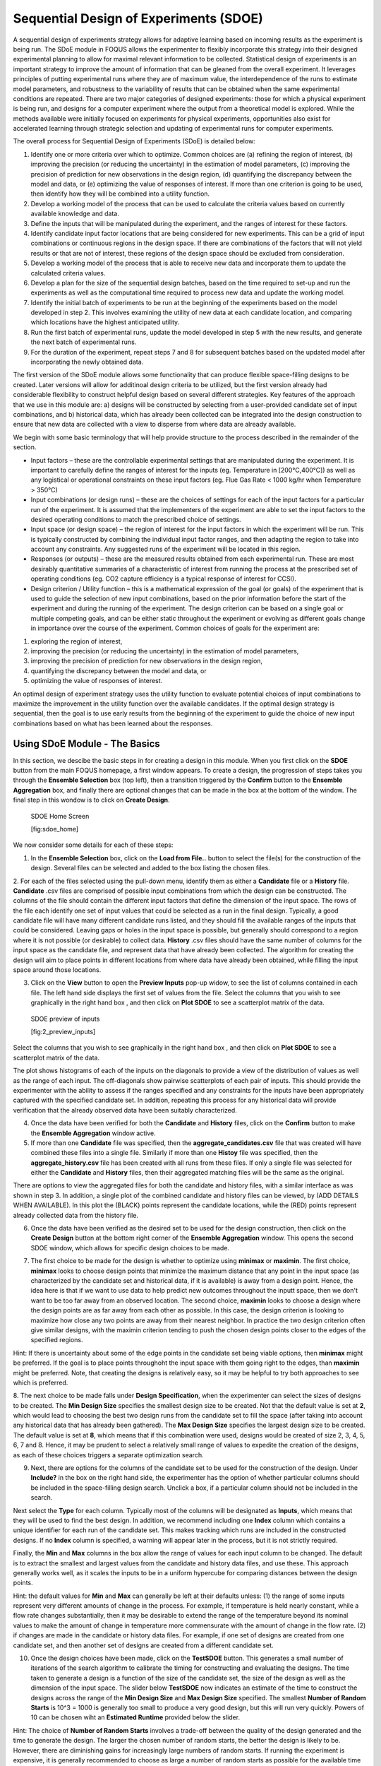 Sequential Design of Experiments (SDOE)
=======================================

A sequential design of experiments strategy allows for adaptive learning based on incoming results as the experiment is being run. The SDoE module in FOQUS allows the experimenter to flexibly incorporate this strategy into their designed experimental planning to allow for maximal relevant information to be collected. Statistical design of experiments is an important strategy to improve the amount of information that can be gleaned from the overall experiment. It leverages principles of putting experimental runs where they are of maximum value, the interdependence of the runs to estimate model parameters, and robustness to the variability of results that can be obtained when the same experimental conditions are repeated. There are two major categories of designed experiments: those for which a physical experiment is being run, and designs for a computer experiment where the output from a theoretical model is explored. While the methods available were initially focused on experiments for physical experiments, opportunities also exist for accelerated learning through strategic selection and updating of experimental runs for computer experiments. 

The overall process for Sequential Design of Experiments (SDoE) is detailed below:

#.	Identify one or more criteria over which to optimize. Common choices are (a) refining the region of interest, (b) improving the precision (or reducing the uncertainty) in the estimation of model parameters, (c) improving the precision of prediction for new observations in the design region, (d) quantifying the discrepancy between the model and data, or (e) optimizing the value of responses of interest. If more than one criterion is going to be used, then identify how they will be combined into a utility function.

#.	Develop a working model of the process that can be used to calculate the criteria values based on currently available knowledge and data.

#.	Define the inputs that will be manipulated during the experiment, and the ranges of interest for these factors. 

#.	Identify candidate input factor locations that are being considered for new experiments. This can be a grid of input combinations or continuous regions in the design space. If there are combinations of the factors that will not yield results or that are not of interest, these regions of the design space should be excluded from consideration.

#.	Develop a working model of the process that is able to receive new data and incorporate them to update the calculated criteria values.

#.	Develop a plan for the size of the sequential design batches, based on the time required to set-up and run the experiments as well as the computational time required to process new data and update the working model. 

#.	Identify the initial batch of experiments to be run at the beginning of the experiments based on the model developed in step 2. This involves examining the utility of new data at each candidate location, and comparing which locations have the highest anticipated utility.

#.	Run the first batch of experimental runs, update the model developed in step 5 with the new results, and generate the next batch of experimental runs.

#.	For the duration of the experiment, repeat steps 7 and 8 for subsequent batches based on the updated model after incorporating the newly obtained data.

The first version of the SDoE module allows some functionality that can produce flexible space-filling designs to be created.
Later versions will allow for additinoal design criteria to be utilized, but the first version already had considerable flexibility to construct helpful design based on several different strategies. Key features of the approach that we use in this module are: a) designs will be constructed by selecting from a user-provided candidate set of input combinations, and b) historical data, which has already been collected can be integrated into the design construction to ensure that new data are collected with a view to disperse from where data are already available.

We begin with some basic terminology that will help provide structure to the process described in the remainder of the section.

*	Input factors – these are the controllable experimental settings that are manipulated during the experiment. It is important to carefully define the ranges of interest for the inputs (eg. Temperature in [200°C,400°C]) as well as any logistical or operational constraints on these input factors (eg. Flue Gas Rate < 1000 kg/hr when Temperature > 350°C)

*	Input combinations (or design runs) – these are the choices of settings for each of the input factors for a particular run of the experiment. It is assumed that the implementers of the experiment are able to set the input factors to the desired operating conditions to match the prescribed choice of settings.

* Input space (or design space) – the region of interest for the input factors in which the experiment will be run. This is typically constructed by combining the individual input factor ranges, and then adapting the region to take into account any constraints. Any suggested runs of the experiment will be located in this region.

*	Responses (or outputs) – these are the measured results obtained from each experimental run. These are most desirably quantitative summaries of a characteristic of interest from running the process at the prescribed set of operating conditions (eg. CO2 capture efficiency is a typical response of interest for CCSI).

*	Design criterion / Utility function – this is a mathematical expression of the goal (or goals) of the experiment that is used to guide the selection of new input combinations, based on the prior information before the start of the experiment and during the running of the experiment. The design criterion can be based on a single goal or multiple competing goals, and can be either static throughout the experiment or evolving as different goals change in importance over the course of the experiment. Common choices of goals for the experiment are:

#.	exploring the region of interest, 

#. improving the precision (or reducing the uncertainty) in the estimation of model parameters, 

#.	improving the precision of prediction for new observations in the design region, 

#. quantifying the discrepancy between the model and data, or 

#.	optimizing the value of responses of interest. 

An optimal design of experiment strategy uses the utility function to evaluate potential choices of input combinations to maximize the improvement in the utility function over the available candidates. If the optimal design strategy is sequential, then the goal is to use early results from the beginning of the experiment to guide the choice of new input combinations based on what has been learned about the responses.

Using SDoE Module - The Basics
------------------------------

In this section, we descibe the basic steps in for creating a design in this module. When you first click on the  **SDOE** button from the main FOQUS homepage, a first window appears. To create a design, the progression of steps takes you through the **Ensemble Selection** box (top left), then a transition triggered by the **Confirm** button to the **Ensemble Aggregation** box, and finally there are optional changes that can be made in the box at the bottom of the window. The final step in this wondow is to click on **Create Design**. 

.. figure:: figs/1_home.png
   :alt: Home Screen
   
   SDOE Home Screen
   
   [fig:sdoe_home]
   
We now consider some details for each of these steps:

1. In the **Ensemble Selection** box, click on the **Load from File..** button to select the file(s) for the construction of the design. Several files can be selected and added to the box listing the chosen files.

2. For each of the files selected using the pull-down menu, identify them as either a **Candidate** file or a **History** file. **Candidate** .csv files are comprised of possible input combinations from which the design can be constructed. The columns of the file should contain the different input factors that define the dimension of the input space. The rows of the file each identify one set of input values that could be selected as a run in the final design. Typically, a good candidate file will have many different candidate runs listed, and they should fill the available ranges of the inputs that could be considered. Leaving gaps or holes in the input space is possible, but generally should correspond to a region where it is not possible (or desirable) to collect data.
**History** .csv files should have the same number of columns for the input space as the candidate file, and represent data that have already been collected. The algorithm for creating the design will aim to place points in different locations from where data have already been obtained, while filling the input space around those locations.

3. Click on the **View** button to open the **Preview Inputs** pop-up widow, to see the list of columns contained in each file. The left hand side displays the first set of values from the file. Select the columns that you wish to see graphically in the right hand box , and then click on **Plot SDOE** to see a scatterplot matrix of the data. 

.. figure:: figs/2_preview_inputs.png
   :alt: SDOE preview of inputs
   
   SDOE preview of inputs
   
   [fig:2_preview_inputs]

Select the columns that you wish to see graphically in the right hand box , and then click on **Plot SDOE** to see a scatterplot matrix of the data. 

.. figure:: figs/3_scatterplot_inputs.png
   :alt: SDOE plot of inputs
   SDOE plot of inputs
   
   [fig:3_scatterplot_inputs]
   
The plot shows histograms of each of the inputs on the diagonals to provide a view of the distribution of values as well as the range of each input. The off-diagonals show pairwise scatterplots of each pair of inputs. This should provide the experimenter with the ability to assess if the ranges specified and any constraints for the inputs have been appropriately captured with the specified candidate set. In addition, repeating this process for any historical data will provide verification that the already observed data have been suitably characterized.

4. Once the data have been verified for both the **Candidate** and **History** files, click on the **Confirm** button to make the **Ensemble Aggregation** window active.

5. If more than one **Candidate** file was specified, then the **aggregate_candidates.csv** file that was created will have combined these files into a single file. Similarly if more than one **Histoy** file was specified, then the **aggregate_history.csv** file has been created with all runs from these files. If only a single file was selected for either the  **Candidate** and **History** files, then their aggregated matching files will be the same as the original.

There are options to view the aggregated files for both the candidate and history files, with a similar interface as was shown in step 3. In addition, a single plot of the combined candidate and history files can be viewed, by (ADD DETAILS WHEN AVAILABLE). In this plot the (BLACK) points represent the candidate locations, while the (RED) points represent already collected data from the history file.

.. figure:: figs/4_scatterplot_aggregated.png
   :alt: SDOE plot of aggregated inputs
   SDOE plot of aggregated inputs
   
   [fig:4_scatterplot_aggregated]
   
6. Once the data have been verified as the desired set to be used for the design construction, then click on the **Create Design** button at the bottom right corner of the **Ensemble Aggregation** window. This opens the second SDOE window, which allows for specific design choices to be made.

.. figure:: figs/5_SDOE_page2.png
   :alt: SDOE second window
   SDOE second window
   
   [fig:5_SDOE_page2]

7. The first choice to be made for the design is whether to optimize using **minimax** or **maximin**. The first choice, **minimax** looks to choose design points that minimize the maximum distance that any point in the input space (as characterized by the candidate set and historical data, if it is available) is away from a design point. Hence, the idea here is that if we want to use data to help predict new outcomes throughout the inputt space, then we don't want to be too far away from an observed location. The second choice, **maximin** looks to choose a design where the design points are as far away from each other as possible. In this case, the design criterion is looking to maximize how close any two points are away from their nearest neighbor. In practice the two design criterion often give similar designs, with the maximin criterion tending to push the chosen design points closer to the edges of the specified regions. 

Hint: If there is uncertainty about some of the edge points in the candidate set being viable options, then **minimax** might be preferred. If the goal is to place points throughoht the input space with them going right to the edges, than **maximin** might be preferred. Note, that creating the designs is relatively easy, so it may be helpful to try both approaches to see which is preferred.

8. The next choice to be made falls under **Design Specification**, when the experimenter can select the sizes of designs to be created. The **Min Design Size** specifies the smallest design size to be created. Not that the default value is set at **2**, which would lead to choosing the best two design runs from the candidate set to fill the space (after taking into account any historical data that has already been gathered).
The **Max Design Size** specifies the largest design size to be created. The default value is set at **8**, which means that if this combination were used, designs would be created of size 2, 3, 4, 5, 6, 7 and 8. Hence, it may be prudent to select a relatively small range of values to expedite the creation of the designs, as each of these choices triggers a separate optimization search.

9. Next, there are options for the columns of the candidate set to be used for the construction of the design. Under **Include?** in the box on the right hand side, the experimenter has the option of whether particular columns should be included in the space-filling design search. Unclick a box, if a particular column should not be included in the search.

Next select the **Type** for each column. Typically most of the columns will be designated as **Inputs**, which means that they will be used to find the best design. In addition, we recommend including one **Index** column which contains a unique identifier for each run of the candidate set. This makes tracking which runs are included in the constructed designs. If no **Index** column is specified, a warning will appear later in the process, but it is not strictly required.

Finally, the **Min** and **Max** columns in the box allow the range of values for each input column to be changed. The default is to extract the smallest and largest values from the candidate and history data files, and use these. This approach generally works well, as it scales the inputs to be in a uniform hypercube for comparing distances between the design points. 

Hint: the default values for **Min** and **Max** can generally be left at their defaults unless: (1) the range of some inputs represent very different amounts of change in the process. For example, if temperature is held nearly constant, while a flow rate changes substantially, then it may be desirable to extend the range of the temperature beyond its nominal values to make the amount of change in temperature more commensurate with the amount of change in the flow rate. (2) if changes are made in the candidate or history data files. For example, if one set of designs are created from one candidate set, and then another set of designs are created from a different candidate set.

10. Once the design choices have been made, click on the **TestSDOE** button. This generates a small number of iterations of the search algorithm to calibrate the timing for constructing and evaluating the designs. The time taken to generate a design is a function of the size of the candidate set, the size of the design as well as the dimension of the input space. The slider below **TestSDOE** now indicates an estimate of the time to construct the designs across the range of the **Min Design Size** and **Max Design Size** specified. The smallest **Number of Random Starts** is 10^3 = 1000 is generally too small to produce a very good design, but this will run very quickly. Powers of 10 can be chosen wiht an **Estimated Runtime** provided below the slider. 

Hint: The choice of **Number of Random Starts** involves a trade-off between the quality of the design generated and the time to generate the design. The larger the chosen number of random starts, the better the design is likely to be. However, there are diminishing gains for increasingly large numbers of random starts. If running the experiment is expensive, it is generally recommended to choose as large a number of random starts as possible for the available time frame, to give the best chance of an ideal design.

11. Once the slider has been set to the desired **Number of Random Starts**, click on the **Run SDOE** button, and initate the construction of the designs. The progress bar will indicate how design construction is progressing through the chosen range of designs.

Example 1: 8-run 2-D design
---------------------------

For this first example, the goal is to construct a simple space-filling design with 8 runs in a 2-dimensional space using the example files provided with FOQUS. 

1. From the FOQUS main screen, click the **SDOE** button. On the top left side, select **Load from File**, and select the candidate.csv file from examples folder. This identifies the possible input combinations from which the design will be constructed. The more possible candidates that can be provided to the search algorithm used to construct the design, the better the design might be for the specified criterion. `[fig:sdoe_home] <#fig:sdoe_home>`__.

.. figure:: figs/1_home.png
   :alt: Home Screen
   
   Home Screen
   
   [fig:sdoe_home]
   
   
